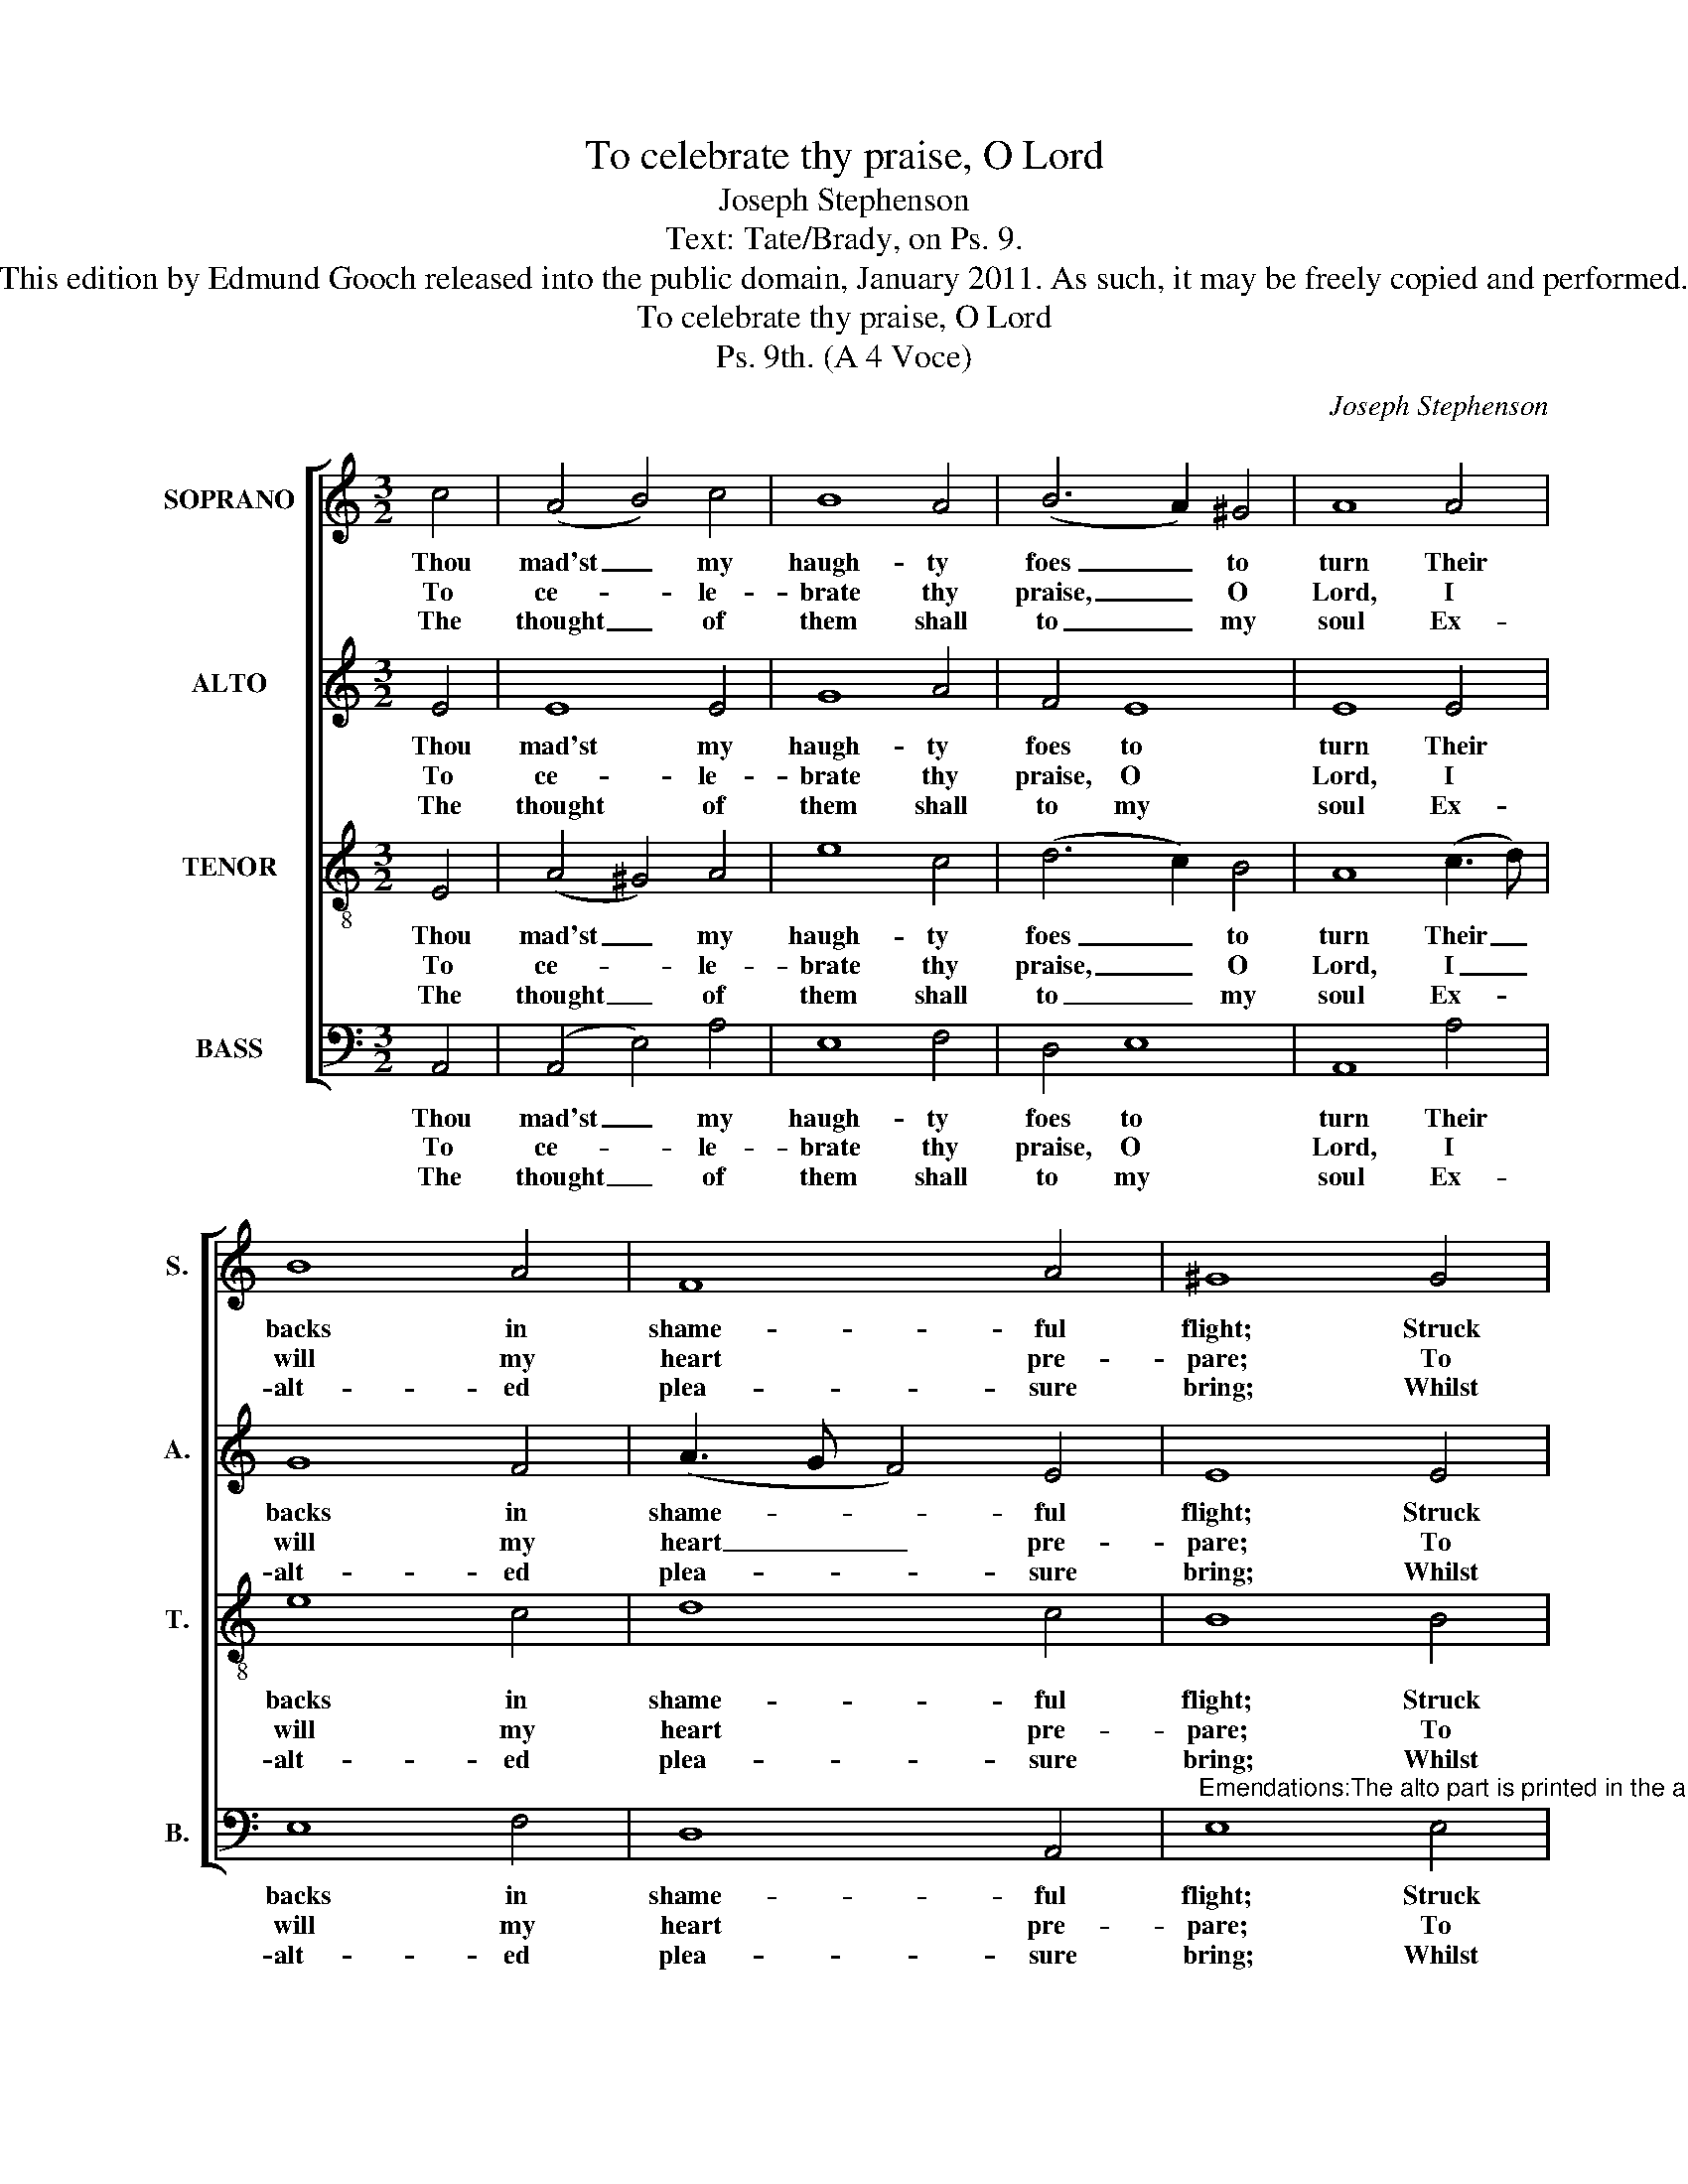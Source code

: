 X:1
T:To celebrate thy praise, O Lord
T:Joseph Stephenson
T:Text: Tate/Brady, on Ps. 9.
T:This edition by Edmund Gooch released into the public domain, January 2011. As such, it may be freely copied and performed.
T:To celebrate thy praise, O Lord
T:Ps. 9th. (A 4 Voce)
C:Joseph Stephenson
Z:Text: Tate/Brady, on Ps. 9.
%%score [ 1 2 3 4 ]
L:1/8
M:3/2
K:C
V:1 treble nm="SOPRANO" snm="S."
V:2 treble nm="ALTO" snm="A."
V:3 treble-8 transpose=-12 nm="TENOR" snm="T."
V:4 bass nm="BASS" snm="B."
V:1
 c4 | (A4 B4) c4 | B8 A4 | (B6 A2) ^G4 | A8 A4 | B8 A4 | F8 A4 | ^G8 G4 | A8 d4 | c8 B4 | A8 A4 | %11
w: Thou|mad'st _ my|haugh- ty|foes _ to|turn Their|backs in|shame- ful|flight; Struck|with thy|pre- sence,|down they|
w: To|ce- * le-|brate thy|praise, _ O|Lord, I|will my|heart pre-|pare; To|all the|list- 'ning|world thy|
w: The|thought _ of|them shall|to _ my|soul Ex-|alt- ed|plea- sure|bring; Whilst|to thy|name, O|thou most|
 B8 c4 | B8 A4 | (B6 A2) ^G4 | A8 |] %15
w: fell, They|pe- rish'd|at _ thy|sight.|
w: works, Thy|wond- rous|works, _ de-|clare.|
w: high, Tri-|um- phant|praise _ I|sing.|
V:2
 E4 | E8 E4 | G8 A4 | F4 E8 | E8 E4 | G8 F4 | (A3 G F4) E4 | E8 E4 | E8 G4 | G8 G4 | E8 A4 | %11
w: Thou|mad'st my|haugh- ty|foes to|turn Their|backs in|shame- * * ful|flight; Struck|with thy|pre- sence,|down they|
w: To|ce- le-|brate thy|praise, O|Lord, I|will my|heart _ _ pre-|pare; To|all the|list- 'ning|world thy|
w: The|thought of|them shall|to my|soul Ex-|alt- ed|plea- * * sure|bring; Whilst|to thy|name, O|thou most|
 ^G8 =G4 | G8 E4 | F4 E8 | E8 |] %15
w: fell, They|pe- rish'd|at thy|sight.|
w: works, Thy|wond- rous|works, de-|clare.|
w: high, Tri-|um- phant|praise I|sing.|
V:3
 E4 | (A4 ^G4) A4 | e8 c4 | (d6 c2) B4 | A8 (c3 d) | e8 c4 | d8 c4 | B8 B4 | A8 B4 | e8 d4 | %10
w: Thou|mad'st _ my|haugh- ty|foes _ to|turn Their _|backs in|shame- ful|flight; Struck|with thy|pre- sence,|
w: To|ce- * le-|brate thy|praise, _ O|Lord, I _|will my|heart pre-|pare; To|all the|list- 'ning|
w: The|thought _ of|them shall|to _ my|soul Ex- *|alt- ed|plea- sure|bring; Whilst|to thy|name, O|
 c8 d4 | e8 e4 | d8 c4 | (d6 c2) B4 | A8 |] %15
w: down they|fell, They|pe- rish'd|at _ thy|sight.|
w: world thy|works, Thy|wond- rous|works, _ de-|clare.|
w: thou most|high, Tri-|um- phant|praise _ I|sing.|
V:4
 A,,4 | (A,,4 E,4) A,4 | E,8 F,4 | D,4 E,8 | A,,8 A,4 | E,8 F,4 | D,8 A,,4 | %7
w: Thou|mad'st _ my|haugh- ty|foes to|turn Their|backs in|shame- ful|
w: To|ce- * le-|brate thy|praise, O|Lord, I|will my|heart pre-|
w: The|thought _ of|them shall|to my|soul Ex-|alt- ed|plea- sure|
"^Emendations:The alto part is printed in the alto clef in the source.The only indication of text in the source is the title 'Ps. 9th' and the opening words 'To Cellebrate &c.': the first fourverses of the text have been underlaid editorially.The alto G on beat 3 of bar 11 does not have a natural in the source, but the tune is printed with a double barlineseparating beats 2 and 3 of this bar (i.e. separating the third and fourth lines of the tune): furthermore, there areexamples elsewhere in Church Harmony of accidentals being repeated where they apply to more than one instanceof the same note within a single bar, indicating that the accidentals only apply to the notes they immediately precede." E,8 E,4 | %8
w: flight; Struck|
w: pare; To|
w: bring; Whilst|
 A,8 G,4 | C,8 G,4 | A,8 F,4 | E,8 C,4 | G,8 A,4 | D,4 E,8 | A,,8 |] %15
w: with thy|pre- sence,|down they|fell, They|pe- rish'd|at thy|sight.|
w: all the|list- 'ning|world thy|works, Thy|wond- rous|works, de-|clare.|
w: to thy|name, O|thou most|high, Tri-|um- phant|praise I|sing.|

